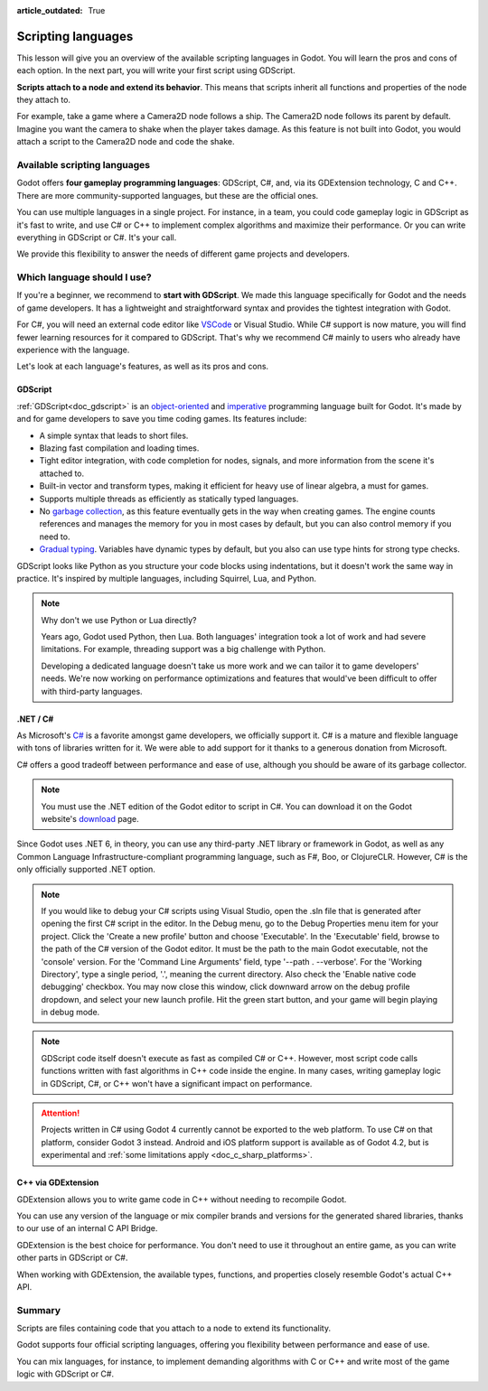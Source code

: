 :article_outdated: True

.. Intention: only introduce what a script does in general and options for
   scripting languages.

.. _doc_scripting:

Scripting languages
===================

This lesson will give you an overview of the available scripting languages in
Godot. You will learn the pros and cons of each option. In the next part, you
will write your first script using GDScript.

**Scripts attach to a node and extend its behavior**. This means that scripts
inherit all functions and properties of the node they attach to.

For example, take a game where a Camera2D node follows a ship. The Camera2D node
follows its parent by default. Imagine you want the camera to shake when the player
takes damage. As this feature is not built into Godot, you would attach a script
to the Camera2D node and code the shake.

.. image:: img/scripting_camera_shake.gif

Available scripting languages
-----------------------------

Godot offers **four gameplay programming languages**: GDScript, C#,
and, via its GDExtension technology, C and C++. There are more
community-supported languages, but these are the official ones.

You can use multiple languages in a single project. For instance, in a team, you
could code gameplay logic in GDScript as it's fast to write, and use C# or C++ to
implement complex algorithms and maximize their performance. Or you can write
everything in GDScript or C#. It's your call.

We provide this flexibility to answer the needs of different game projects and
developers.

Which language should I use?
----------------------------

If you're a beginner, we recommend to **start with GDScript**. We made this
language specifically for Godot and the needs of game developers. It has a
lightweight and straightforward syntax and provides the tightest integration
with Godot.

.. image:: img/scripting_gdscript.png

For C#, you will need an external code editor like
`VSCode <https://code.visualstudio.com/>`_ or Visual Studio. While C# support is
now mature, you will find fewer learning resources for it compared to
GDScript. That's why we recommend C# mainly to users who already have experience
with the language.

Let's look at each language's features, as well as its pros and cons.

GDScript
~~~~~~~~

:ref:`GDScript<doc_gdscript>` is an
`object-oriented <https://en.wikipedia.org/wiki/Object-oriented_programming>`_ and
`imperative <https://en.wikipedia.org/wiki/Imperative_programming>`_
programming language built for Godot. It's made by and for game developers
to save you time coding games. Its features include:

- A simple syntax that leads to short files.
- Blazing fast compilation and loading times.
- Tight editor integration, with code completion for nodes, signals, and more
  information from the scene it's attached to.
- Built-in vector and transform types, making it efficient for heavy use of
  linear algebra, a must for games.
- Supports multiple threads as efficiently as statically typed languages.
- No `garbage collection
  <https://en.wikipedia.org/wiki/Garbage_collection_(computer_science)>`_, as
  this feature eventually gets in the way when creating games. The engine counts
  references and manages the memory for you in most cases by default, but you
  can also control memory if you need to.
- `Gradual typing <https://en.wikipedia.org/wiki/Gradual_typing>`_. Variables
  have dynamic types by default, but you also can use type hints for strong type
  checks.

GDScript looks like Python as you structure your code blocks using indentations,
but it doesn't work the same way in practice. It's inspired by multiple
languages, including Squirrel, Lua, and Python.

.. note::

    Why don't we use Python or Lua directly?

    Years ago, Godot used Python, then Lua. Both languages' integration took a
    lot of work and had severe limitations. For example, threading support was a
    big challenge with Python.

    Developing a dedicated language doesn't take us more work and we can tailor
    it to game developers' needs. We're now working on performance optimizations
    and features that would've been difficult to offer with third-party
    languages.

.NET / C#
~~~~~~~~~

As Microsoft's `C#
<https://en.wikipedia.org/wiki/C_Sharp_(programming_language)>`_ is a favorite
amongst game developers, we officially support it. C# is a mature and flexible
language with tons of libraries written for it. We were able to add support for it
thanks to a generous donation from Microsoft.

.. image:: img/scripting_csharp.png

C# offers a good tradeoff between performance and ease of use, although you
should be aware of its garbage collector.

.. note:: You must use the .NET edition of the Godot editor to script in C#. You
          can download it on the Godot website's `download
          <https://godotengine.org/download/>`_ page.

Since Godot uses .NET 6, in theory, you can use any third-party .NET library or
framework in Godot, as well as any Common Language Infrastructure-compliant
programming language, such as F#, Boo, or ClojureCLR. However, C# is the only
officially supported .NET option.

.. note:: If you would like to debug your C# scripts using Visual Studio, open
          the .sln file that is generated after opening the first C# script in
          the editor.  In the Debug menu, go to the Debug Properties menu item
          for your project.  Click the 'Create a new profile' button and choose
          'Executable'.  In the 'Executable' field, browse to the path of the 
          C# version of the Godot editor.  It must be the path to the main Godot
          executable, not the 'console' version.  For the 'Command Line Arguments'
          field, type '--path . --verbose'.  For the 'Working Directory', type a
          single period, '.', meaning the current directory.  Also check the 'Enable 
          native code debugging' checkbox.  You may now close this window, click 
          downward arrow on the debug profile dropdown, and select your new launch
          profile.  Hit the green start button, and your game will begin playing
          in debug mode.

.. note:: GDScript code itself doesn't execute as fast as compiled C# or C++.
          However, most script code calls functions written with fast algorithms
          in C++ code inside the engine. In many cases, writing gameplay logic
          in GDScript, C#, or C++ won't have a significant impact on
          performance.

.. attention::

    Projects written in C# using Godot 4 currently cannot be exported to the web
    platform. To use C# on that platform, consider Godot 3 instead.
    Android and iOS platform support is available as of Godot 4.2, but is
    experimental and :ref:`some limitations apply <doc_c_sharp_platforms>`.

C++ via GDExtension
~~~~~~~~~~~~~~~~~~~

GDExtension allows you to write game code in C++ without needing to recompile
Godot.

.. image:: img/scripting_cpp.png

You can use any version of the language or mix compiler brands and versions for
the generated shared libraries, thanks to our use of an internal C API Bridge.

GDExtension is the best choice for performance. You don't need to use it
throughout an entire game, as you can write other parts in GDScript or C#.

When working with GDExtension, the available types, functions, and properties
closely resemble Godot's actual C++ API.

Summary
-------

Scripts are files containing code that you attach to a node to extend its
functionality.

Godot supports four official scripting languages, offering you flexibility
between performance and ease of use.

You can mix languages, for instance, to implement demanding algorithms with C or
C++ and write most of the game logic with GDScript or C#.
